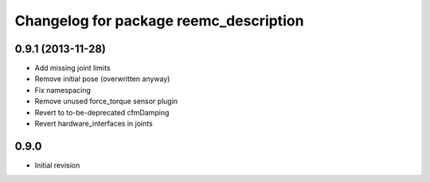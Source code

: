 ^^^^^^^^^^^^^^^^^^^^^^^^^^^^^^^^^^^^^^^
Changelog for package reemc_description
^^^^^^^^^^^^^^^^^^^^^^^^^^^^^^^^^^^^^^^

0.9.1 (2013-11-28)
------------------
* Add missing joint limits
* Remove initial pose (overwritten anyway)
* Fix namespacing
* Remove unused force_torque sensor plugin
* Revert to to-be-deprecated cfmDamping
* Revert hardware_interfaces in joints

0.9.0
-----
* Initial revision
